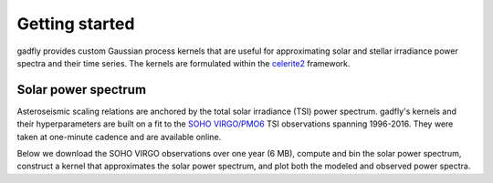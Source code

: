 Getting started
===============

gadfly provides custom Gaussian process kernels
that are useful for approximating solar and stellar irradiance
power spectra and their time series. The kernels are
formulated within the  `celerite2 <https://celerite2.readthedocs.io/>`_
framework.

Solar power spectrum
--------------------

Asteroseismic scaling relations are anchored by the total
solar irradiance (TSI) power spectrum. gadfly's kernels and
their hyperparameters are built on a fit to the `SOHO VIRGO/PMO6
<https://www.pmodwrc.ch/en/research-development/solar-physics/virgo-data-products-archived_webpage/>`_
TSI observations spanning 1996-2016. They were taken at
one-minute cadence and are available online.

Below we download the SOHO VIRGO observations over one year (6 MB),
compute and bin the solar power spectrum, construct a kernel that
approximates the solar power spectrum, and plot both the modeled and
observed power spectra.

.. plot::
    :include-source:

    from gadfly import SolarOscillatorKernel, PowerSpectrum
    from gadfly.sun import download_soho_virgo_time_series

    # Download a year of the total solar irradiance observations
    # from SOHO VIRGO PMO6:
    light_curve = download_soho_virgo_time_series(
        full_time_series=False
    )

    # Compute the power spectrum from the SOHO time series
    ps = PowerSpectrum.from_light_curve(light_curve)

    # Generate a celerite2 kernel that approximates the solar
    # power spectrum
    kernel = SolarOscillatorKernel()

    # Plot the kernel's PSD, and the observed (binned) solar PSD:
    fig, ax = kernel.plot(
        # also plot the observed power spectrum
        obs=ps.bin(bins=100), obs_kwargs=dict(marker='o', lw=0)
    )
